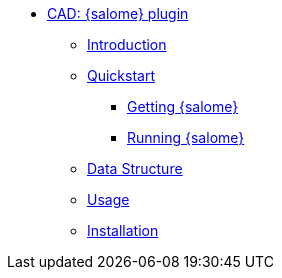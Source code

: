 ** xref:index.adoc#salome_plugin[CAD: {salome} plugin]
*** xref:index.adoc#introduction[Introduction]
*** xref:index.adoc#quickstart[Quickstart]
**** xref:index.adoc#qs_getting[Getting {salome}]
**** xref:index.adoc#qs_reference[Running {salome}]
*** xref:index.adoc#data[Data Structure]
*** xref:index.adoc#usage[Usage]
*** xref:index.adoc#installation[Installation]
